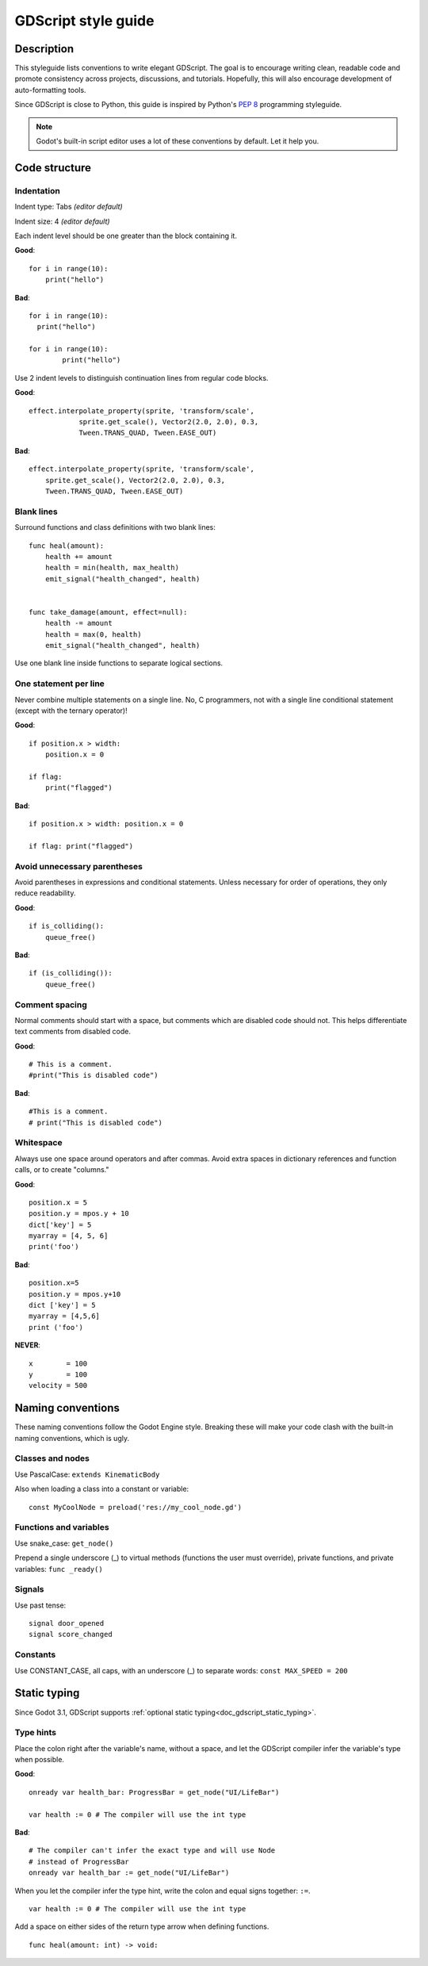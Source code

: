 .. _doc_gdscript_styleguide:

GDScript style guide
====================

Description
-----------

This styleguide lists conventions to write elegant GDScript. The goal is
to encourage writing clean, readable code and promote consistency across
projects, discussions, and tutorials. Hopefully, this will also
encourage development of auto-formatting tools.

Since GDScript is close to Python, this guide is inspired by Python's
`PEP 8 <https://www.python.org/dev/peps/pep-0008/>`__ programming
styleguide.

.. note:: Godot's built-in script editor uses a lot of these conventions
          by default. Let it help you.

Code structure
--------------

Indentation
~~~~~~~~~~~

Indent type: Tabs *(editor default)*

Indent size: 4 *(editor default)*

Each indent level should be one greater than the block containing it.

**Good**:

::

    for i in range(10):
        print("hello")

**Bad**:

::

    for i in range(10):
      print("hello")

    for i in range(10):
            print("hello")

Use 2 indent levels to distinguish continuation lines from
regular code blocks.

**Good**:

::

    effect.interpolate_property(sprite, 'transform/scale',
                sprite.get_scale(), Vector2(2.0, 2.0), 0.3,
                Tween.TRANS_QUAD, Tween.EASE_OUT)

**Bad**:

::

    effect.interpolate_property(sprite, 'transform/scale',
        sprite.get_scale(), Vector2(2.0, 2.0), 0.3,
        Tween.TRANS_QUAD, Tween.EASE_OUT)

Blank lines
~~~~~~~~~~~

Surround functions and class definitions with two blank lines:

::

    func heal(amount):
        health += amount
        health = min(health, max_health)
        emit_signal("health_changed", health)


    func take_damage(amount, effect=null):
        health -= amount
        health = max(0, health)
        emit_signal("health_changed", health)

Use one blank line inside functions to separate logical sections.

One statement per line
~~~~~~~~~~~~~~~~~~~~~~

Never combine multiple statements on a single line. No, C programmers,
not with a single line conditional statement (except with the ternary
operator)!

**Good**:

::

    if position.x > width:
        position.x = 0

    if flag:
        print("flagged")

**Bad**:

::

    if position.x > width: position.x = 0

    if flag: print("flagged")

Avoid unnecessary parentheses
~~~~~~~~~~~~~~~~~~~~~~~~~~~~~

Avoid parentheses in expressions and conditional statements. Unless
necessary for order of operations, they only reduce readability.

**Good**:

::

    if is_colliding():
        queue_free()

**Bad**:

::

    if (is_colliding()):
        queue_free()

Comment spacing
~~~~~~~~~~~~~~~

Normal comments should start with a space, but comments which are disabled
code should not. This helps differentiate text comments from disabled code.

**Good**:

::

    # This is a comment.
    #print("This is disabled code")

**Bad**:

::

    #This is a comment.
    # print("This is disabled code")

Whitespace
~~~~~~~~~~

Always use one space around operators and after commas. Avoid extra
spaces in dictionary references and function calls, or to create "columns."

**Good**:

::

    position.x = 5
    position.y = mpos.y + 10
    dict['key'] = 5
    myarray = [4, 5, 6]
    print('foo')

**Bad**:

::

    position.x=5
    position.y = mpos.y+10
    dict ['key'] = 5
    myarray = [4,5,6]
    print ('foo')

**NEVER**:

::

    x        = 100
    y        = 100
    velocity = 500

Naming conventions
------------------

These naming conventions follow the Godot Engine style. Breaking these
will make your code clash with the built-in naming conventions, which is
ugly.

Classes and nodes
~~~~~~~~~~~~~~~~~

Use PascalCase: ``extends KinematicBody``

Also when loading a class into a constant or variable:

::

    const MyCoolNode = preload('res://my_cool_node.gd')

Functions and variables
~~~~~~~~~~~~~~~~~~~~~~~

Use snake\_case: ``get_node()``

Prepend a single underscore (\_) to virtual methods (functions the user
must override), private functions, and private variables:
``func _ready()``

Signals
~~~~~~~

Use past tense:

::

    signal door_opened
    signal score_changed

Constants
~~~~~~~~~

Use CONSTANT\_CASE, all caps, with an underscore (\_) to separate words:
``const MAX_SPEED = 200``

Static typing
-------------

Since Godot 3.1, GDScript supports :ref:`optional static typing<doc_gdscript_static_typing>`.

Type hints
~~~~~~~~~~

Place the colon right after the variable's name, without a space, and let the GDScript compiler infer the variable's type when possible.


**Good**:

::

   onready var health_bar: ProgressBar = get_node("UI/LifeBar")

   var health := 0 # The compiler will use the int type

**Bad**:

::

   # The compiler can't infer the exact type and will use Node 
   # instead of ProgressBar
   onready var health_bar := get_node("UI/LifeBar") 

When you let the compiler infer the type hint, write the colon and equal signs together: ``:=``.

::

   var health := 0 # The compiler will use the int type

Add a space on either sides of the return type arrow when defining functions.

::

   func heal(amount: int) -> void:
